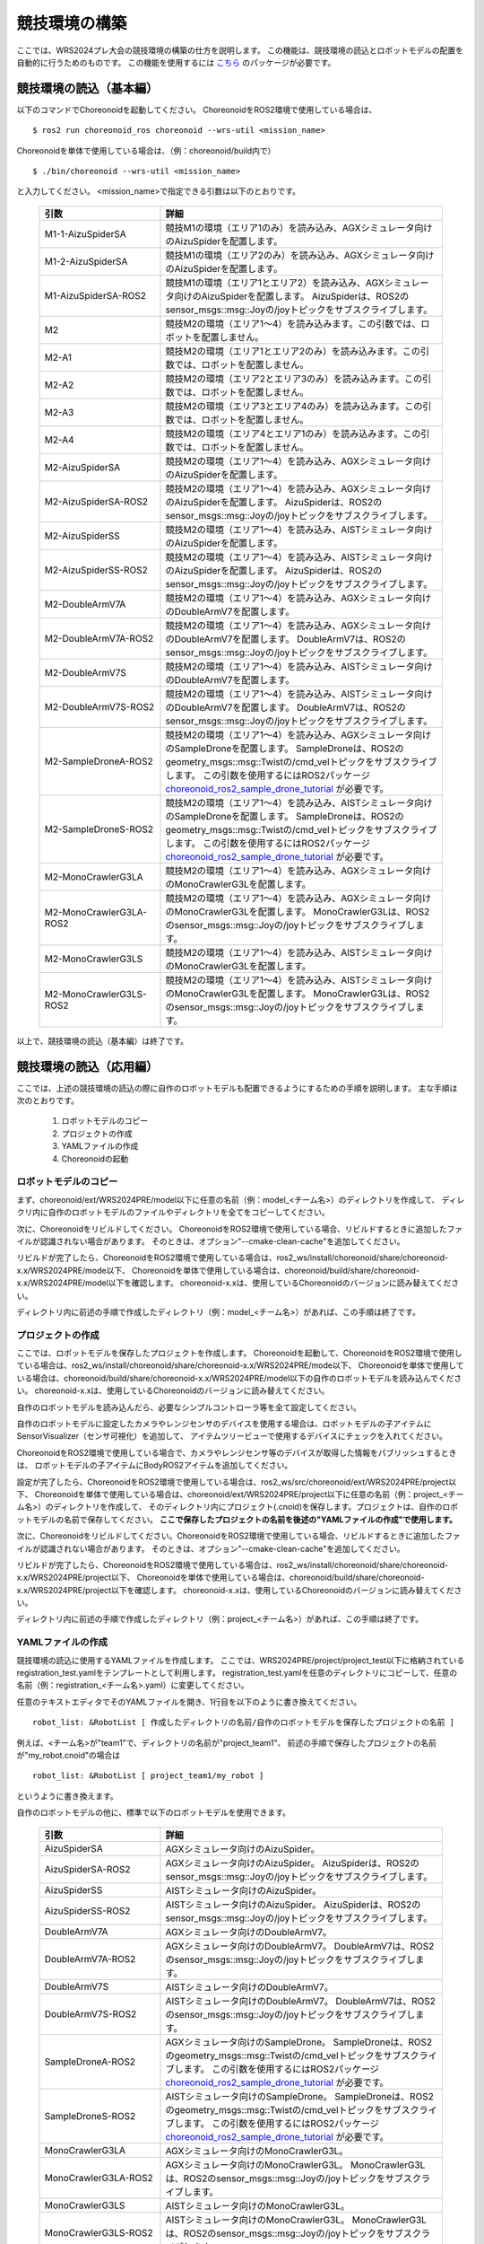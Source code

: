 
競技環境の構築
==============

ここでは、WRS2024プレ大会の競技環境の構築の仕方を説明します。
この機能は、競技環境の読込とロボットモデルの配置を自動的に行うためのものです。
この機能を使用するには `こちら <https://github.com/wrs-frei-simulation/WRS-Pre-2024>`_ のパッケージが必要です。

競技環境の読込（基本編）
------------------------

以下のコマンドでChoreonoidを起動してください。
ChoreonoidをROS2環境で使用している場合は、 ::

 $ ros2 run choreonoid_ros choreonoid --wrs-util <mission_name>

Choreonoidを単体で使用している場合は、（例：choreonoid/build内で） ::

 $ ./bin/choreonoid --wrs-util <mission_name>

と入力してください。
<mission_name>で指定できる引数は以下のとおりです。

 .. list-table::
  :widths: 30, 70
  :header-rows: 1

  * - 引数
    - 詳細
  * - M1-1-AizuSpiderSA
    - 競技M1の環境（エリア1のみ）を読み込み、AGXシミュレータ向けのAizuSpiderを配置します。
  * - M1-2-AizuSpiderSA
    - 競技M1の環境（エリア2のみ）を読み込み、AGXシミュレータ向けのAizuSpiderを配置します。
  * - M1-AizuSpiderSA-ROS2
    - 競技M1の環境（エリア1とエリア2）を読み込み、AGXシミュレータ向けのAizuSpiderを配置します。
      AizuSpiderは、ROS2のsensor_msgs::msg::Joyの/joyトピックをサブスクライブします。
  * - M2
    - 競技M2の環境（エリア1〜4）を読み込みます。この引数では、ロボットを配置しません。
  * - M2-A1
    - 競技M2の環境（エリア1とエリア2のみ）を読み込みます。この引数では、ロボットを配置しません。
  * - M2-A2
    - 競技M2の環境（エリア2とエリア3のみ）を読み込みます。この引数では、ロボットを配置しません。
  * - M2-A3
    - 競技M2の環境（エリア3とエリア4のみ）を読み込みます。この引数では、ロボットを配置しません。
  * - M2-A4
    - 競技M2の環境（エリア4とエリア1のみ）を読み込みます。この引数では、ロボットを配置しません。
  * - M2-AizuSpiderSA
    - 競技M2の環境（エリア1〜4）を読み込み、AGXシミュレータ向けのAizuSpiderを配置します。
  * - M2-AizuSpiderSA-ROS2
    - 競技M2の環境（エリア1〜4）を読み込み、AGXシミュレータ向けのAizuSpiderを配置します。
      AizuSpiderは、ROS2のsensor_msgs::msg::Joyの/joyトピックをサブスクライブします。
  * - M2-AizuSpiderSS
    - 競技M2の環境（エリア1〜4）を読み込み、AISTシミュレータ向けのAizuSpiderを配置します。
  * - M2-AizuSpiderSS-ROS2
    - 競技M2の環境（エリア1〜4）を読み込み、AISTシミュレータ向けのAizuSpiderを配置します。
      AizuSpiderは、ROS2のsensor_msgs::msg::Joyの/joyトピックをサブスクライブします。
  * - M2-DoubleArmV7A
    - 競技M2の環境（エリア1〜4）を読み込み、AGXシミュレータ向けのDoubleArmV7を配置します。
  * - M2-DoubleArmV7A-ROS2
    - 競技M2の環境（エリア1〜4）を読み込み、AGXシミュレータ向けのDoubleArmV7を配置します。
      DoubleArmV7は、ROS2のsensor_msgs::msg::Joyの/joyトピックをサブスクライブします。
  * - M2-DoubleArmV7S
    - 競技M2の環境（エリア1〜4）を読み込み、AISTシミュレータ向けのDoubleArmV7を配置します。
  * - M2-DoubleArmV7S-ROS2
    - 競技M2の環境（エリア1〜4）を読み込み、AISTシミュレータ向けのDoubleArmV7を配置します。
      DoubleArmV7は、ROS2のsensor_msgs::msg::Joyの/joyトピックをサブスクライブします。
  * - M2-SampleDroneA-ROS2
    - 競技M2の環境（エリア1〜4）を読み込み、AGXシミュレータ向けのSampleDroneを配置します。
      SampleDroneは、ROS2のgeometry_msgs::msg::Twistの/cmd_velトピックをサブスクライブします。
      この引数を使用するにはROS2パッケージ `choreonoid_ros2_sample_drone_tutorial <https://github.com/k38-suzuki/choreonoid_ros2_sample_drone_tutorial>`_ が必要です。
  * - M2-SampleDroneS-ROS2
    - 競技M2の環境（エリア1〜4）を読み込み、AISTシミュレータ向けのSampleDroneを配置します。
      SampleDroneは、ROS2のgeometry_msgs::msg::Twistの/cmd_velトピックをサブスクライブします。
      この引数を使用するにはROS2パッケージ `choreonoid_ros2_sample_drone_tutorial <https://github.com/k38-suzuki/choreonoid_ros2_sample_drone_tutorial>`_ が必要です。
  * - M2-MonoCrawlerG3LA
    - 競技M2の環境（エリア1〜4）を読み込み、AGXシミュレータ向けのMonoCrawlerG3Lを配置します。
  * - M2-MonoCrawlerG3LA-ROS2
    - 競技M2の環境（エリア1〜4）を読み込み、AGXシミュレータ向けのMonoCrawlerG3Lを配置します。
      MonoCrawlerG3Lは、ROS2のsensor_msgs::msg::Joyの/joyトピックをサブスクライブします。
  * - M2-MonoCrawlerG3LS
    - 競技M2の環境（エリア1〜4）を読み込み、AISTシミュレータ向けのMonoCrawlerG3Lを配置します。
  * - M2-MonoCrawlerG3LS-ROS2
    - 競技M2の環境（エリア1〜4）を読み込み、AISTシミュレータ向けのMonoCrawlerG3Lを配置します。
      MonoCrawlerG3Lは、ROS2のsensor_msgs::msg::Joyの/joyトピックをサブスクライブします。

以上で、競技環境の読込（基本編）は終了です。

競技環境の読込（応用編）
------------------------

ここでは、上述の競技環境の読込の際に自作のロボットモデルも配置できるようにするための手順を説明します。
主な手順は次のとおりです。

 1. ロボットモデルのコピー
 2. プロジェクトの作成
 3. YAMLファイルの作成
 4. Choreonoidの起動

ロボットモデルのコピー
~~~~~~~~~~~~~~~~~~~~~~

まず、choreonoid/ext/WRS2024PRE/model以下に任意の名前（例：model_<チーム名>）のディレクトリを作成して、
ディレクリ内に自作のロボットモデルのファイルやディレクトリを全てをコピーしてください。

次に、Choreonoidをリビルドしてください。
ChoreonoidをROS2環境で使用している場合、リビルドするときに追加したファイルが認識されない場合があります。
そのときは、オプション"--cmake-clean-cache"を追加してください。

リビルドが完了したら、ChoreonoidをROS2環境で使用している場合は、ros2_ws/install/choreonoid/share/choreonoid-x.x/WRS2024PRE/mode以下、
Choreonoidを単体で使用している場合は、choreonoid/build/share/choreonoid-x.x/WRS2024PRE/model以下を確認します。
choreonoid-x.xは、使用しているChoreonoidのバージョンに読み替えてください。

ディレクトリ内に前述の手順で作成したディレクトリ（例：model_<チーム名>）があれば、この手順は終了です。

プロジェクトの作成
~~~~~~~~~~~~~~~~~~

ここでは、ロボットモデルを保存したプロジェクトを作成します。
Choreonoidを起動して、ChoreonoidをROS2環境で使用している場合は、ros2_ws/install/choreonoid/share/choreonoid-x.x/WRS2024PRE/mode以下、
Choreonoidを単体で使用している場合は、choreonoid/build/share/choreonoid-x.x/WRS2024PRE/model以下の自作のロボットモデルを読み込んでください。
choreonoid-x.xは、使用しているChoreonoidのバージョンに読み替えてください。

自作のロボットモデルを読み込んだら、必要なシンプルコントローラ等を全て設定してください。

自作のロボットモデルに設定したカメラやレンジセンサのデバイスを使用する場合は、ロボットモデルの子アイテムにSensorVisualizer（センサ可視化）を追加して、
アイテムツリービューで使用するデバイスにチェックを入れてください。

ChoreonoidをROS2環境で使用している場合で、カメラやレンジセンサ等のデバイスが取得した情報をパブリッシュするときは、
ロボットモデルの子アイテムにBodyROS2アイテムを追加してください。

設定が完了したら、ChoreonoidをROS2環境で使用している場合は、ros2_ws/src/choreonoid/ext/WRS2024PRE/project以下、
Choreonoidを単体で使用している場合は、choreonoid/ext/WRS2024PRE/project以下に任意の名前（例：project_<チーム名>）のディレクトリを作成して、
そのディレクトリ内にプロジェクト(.cnoid)を保存します。プロジェクトは、自作のロボットモデルの名前で保存してください。
**ここで保存したプロジェクトの名前を後述の"YAMLファイルの作成"で使用します。**

次に、Choreonoidをリビルドしてください。ChoreonoidをROS2環境で使用している場合、リビルドするときに追加したファイルが認識されない場合があります。
そのときは、オプション"--cmake-clean-cache"を追加してください。

リビルドが完了したら、ChoreonoidをROS2環境で使用している場合は、ros2_ws/install/choreonoid/share/choreonoid-x.x/WRS2024PRE/project以下、
Choreonoidを単体で使用している場合は、choreonoid/build/share/choreonoid-x.x/WRS2024PRE/project以下を確認します。
choreonoid-x.xは、使用しているChoreonoidのバージョンに読み替えてください。

ディレクトリ内に前述の手順で作成したディレクトリ（例：project_<チーム名>）があれば、この手順は終了です。

YAMLファイルの作成
~~~~~~~~~~~~~~~~~~

競技環境の読込に使用するYAMLファイルを作成します。
ここでは、WRS2024PRE/project/project_test以下に格納されているregistration_test.yamlをテンプレートとして利用します。
registration_test.yamlを任意のディレクトリにコピーして、任意の名前（例：registration_<チーム名>.yaml）に変更してください。

任意のテキストエディタでそのYAMLファイルを開き、1行目を以下のように書き換えてください。 ::

 robot_list: &RobotList [ 作成したディレクトリの名前/自作のロボットモデルを保存したプロジェクトの名前 ]

例えば、<チーム名>が"team1"で、ディレクトリの名前が"project_team1"、
前述の手順で保存したプロジェクトの名前が"my_robot.cnoid"の場合は ::

 robot_list: &RobotList [ project_team1/my_robot ]

というように書き換えます。

自作のロボットモデルの他に、標準で以下のロボットモデルを使用できます。

 .. list-table::
  :widths: 30, 70
  :header-rows: 1

  * - 引数
    - 詳細
  * - AizuSpiderSA
    - AGXシミュレータ向けのAizuSpider。
  * - AizuSpiderSA-ROS2
    - AGXシミュレータ向けのAizuSpider。
      AizuSpiderは、ROS2のsensor_msgs::msg::Joyの/joyトピックをサブスクライブします。
  * - AizuSpiderSS
    - AISTシミュレータ向けのAizuSpider。
  * - AizuSpiderSS-ROS2
    - AISTシミュレータ向けのAizuSpider。
      AizuSpiderは、ROS2のsensor_msgs::msg::Joyの/joyトピックをサブスクライブします。
  * - DoubleArmV7A
    - AGXシミュレータ向けのDoubleArmV7。
  * - DoubleArmV7A-ROS2
    - AGXシミュレータ向けのDoubleArmV7。
      DoubleArmV7は、ROS2のsensor_msgs::msg::Joyの/joyトピックをサブスクライブします。
  * - DoubleArmV7S
    - AISTシミュレータ向けのDoubleArmV7。
  * - DoubleArmV7S-ROS2
    - AISTシミュレータ向けのDoubleArmV7。
      DoubleArmV7は、ROS2のsensor_msgs::msg::Joyの/joyトピックをサブスクライブします。
  * - SampleDroneA-ROS2
    - AGXシミュレータ向けのSampleDrone。
      SampleDroneは、ROS2のgeometry_msgs::msg::Twistの/cmd_velトピックをサブスクライブします。
      この引数を使用するにはROS2パッケージ `choreonoid_ros2_sample_drone_tutorial <https://github.com/k38-suzuki/choreonoid_ros2_sample_drone_tutorial>`_ が必要です。
  * - SampleDroneS-ROS2
    - AISTシミュレータ向けのSampleDrone。
      SampleDroneは、ROS2のgeometry_msgs::msg::Twistの/cmd_velトピックをサブスクライブします。
      この引数を使用するにはROS2パッケージ `choreonoid_ros2_sample_drone_tutorial <https://github.com/k38-suzuki/choreonoid_ros2_sample_drone_tutorial>`_ が必要です。
  * - MonoCrawlerG3LA
    - AGXシミュレータ向けのMonoCrawlerG3L。
  * - MonoCrawlerG3LA-ROS2
    - AGXシミュレータ向けのMonoCrawlerG3L。
      MonoCrawlerG3Lは、ROS2のsensor_msgs::msg::Joyの/joyトピックをサブスクライブします。
  * - MonoCrawlerG3LS
    - AISTシミュレータ向けのMonoCrawlerG3L。
  * - MonoCrawlerG3LS-ROS2
    - AISTシミュレータ向けのMonoCrawlerG3L。
      MonoCrawlerG3Lは、ROS2のsensor_msgs::msg::Joyの/joyトピックをサブスクライブします。

例えば、ROS環境で使用できるAGXシミュレータ向けのAizuSpider（AizuSpiderSA-ROS2）を自作のロボットモデル（my_robot）と同時に使用する場合は、
YAMLファイルの1行目を以下のように書き換えてください。 ::

 robot_list: &RobotList [ project_team1/my_robot, AizuSpiderSA-ROS2 ]

この設定で競技環境を読み込んだ場合、my_robotが左側、AizuSpiderSAが右側に配置されます。
配置を入れ替える場合は、順番を入れ替えて次のように書き換えてください。 ::

 robot_list: &RobotList [ AizuSpiderSA-ROS2, project_team1/my_robot ]

YAMLファイルを保存したら、この手順は終了です。

Choreonoidの起動
~~~~~~~~~~~~~~~~

Choreonoidを起動します。

以下のコマンドでChoreonoidを起動してください。
ChoreonoidをROS2環境で使用している場合は、 ::

 $ ros2 run choreonoid_ros choreonoid <path/to/yaml> --wrs-util <mission_name>

Choreonoidを単体で使用している場合は、（例：choreonoid/build内で） ::

 $ ./bin/choreonoid <path/to/yaml> --wrs-util <mission_name>

と入力してください。
**引数の順番に注意してください。**
<path/to/yaml>には、前述の手順で作成したYAMLファイルまでのパスを引数として入力してください。
<mission_name>で指定できる引数は以下のとおりです。

 .. list-table::
  :widths: 30, 70
  :header-rows: 1

  * - 引数
    - 詳細
  * - M2
    - 競技M2の環境（エリア1〜4）を読み込み、自作のロボットモデルを配置します。
  * - M2-A1
    - 競技M2の環境（エリア1とエリア2のみ）を読み込み、自作のロボットモデルを配置します。
  * - M2-A2
    - 競技M2の環境（エリア2とエリア3のみ）を読み込み、自作のロボットモデルを配置します。
  * - M2-A3
    - 競技M2の環境（エリア3とエリア4のみ）を読み込み、自作のロボットモデルを配置します。
  * - M2-A4
    - 競技M2の環境（エリア4とエリア1のみ）を読み込み、自作のロボットモデルを配置します。

Choreonoidを起動したときに、ロボットモデルの配置がズレている場合は、
start_positionで初期位置の座標[ x, y, z ]を調整してください。
ここで、座標はメートル単位で指定します。

以上で、競技環境の読込（応用編）は終了です。

YAMLファイルの詳細
------------------

.. list-table::
  :widths: 20,12,12,75
  :header-rows: 1

  * - パラメータ
    - デフォルト値
    - 単位
    - 意味
  * - name
    - 空
    - \-
    - 設定の名前を指定します。
      **ここで指定した名前が引数<mission_name>で指定できます。**
  * - task_project
    - 空
    - \-
    - フィールドが保存されたプロジェクトをリストで指定します。
      ChoreonoidをROS2環境で使用している場合は、ros2_ws/install/choreonoid/share/choreonoid-x.x/WRS2024PRE/project以下、
      Choreonoidを単体で使用している場合は、choreonoid/build/share/choreonoid-x.x/WRS2024PRE/project以下にあるプロジェクトを指定できます。
      プロジェクトは、リストで指定した順番に読み込まれます。
  * - robot_project
    - 空
    - \-
    - ロボットが保存されたプロジェクトをリストで指定します。
      ChoreonoidをROS2環境で使用している場合は、ros2_ws/install/choreonoid/share/choreonoid-x.x/WRS2024PRE/project以下、
      Choreonoidを単体で使用している場合は、choreonoid/build/share/choreonoid-x.x/WRS2024PRE/project以下にあるプロジェクトを指定できます。
      プロジェクトは、リストで指定した順番に読み込まれ、先に指定したロボットを左側、後に指定したロボットは右側に配置されます。
  * - robot_alignment
    - X+
    - \-
    - 初期配置のロボットの向きを指定できます。
      X+、X-、Y+、Y-、X+Z+、X-Z+、Y+Z+、Y-Z+が指定できます。
      X+Z+、X-Z+、Y+Z+、Y-Z+では、ロボットがZ軸方向に並べて配置されます。
  * - start_position
    - [ 0.0, 0.0, 0.0 ]
    - [ m, m, m]
    - ロボットの初期配置の座標を指定します。
      座標はメートル単位で指定します。
  * - simulator_project
    - 空
    - \-
    - シミュレータアイテムが保存されたプロジェクトをリストで指定します。
      ChoreonoidをROS2環境で使用している場合は、ros2_ws/install/choreonoid/share/choreonoid-x.x/WRS2024PRE/project以下、
      Choreonoidを単体で使用している場合は、choreonoid/build/share/choreonoid-x.x/WRS2024PRE/project以下にあるプロジェクトを指定できます。
      プロジェクトは、リストで指定した順番に読み込まれます。
  * - view_project
    - 空
    - \-
    - ビューのレイアウトが保存されたプロジェクトをリストで指定します。
      ChoreonoidをROS2環境で使用している場合は、ros2_ws/install/choreonoid/share/choreonoid-x.x/WRS2024PRE/project以下、
      Choreonoidを単体で使用している場合は、choreonoid/build/share/choreonoid-x.x/WRS2024PRE/project以下にあるプロジェクトを指定できます。
      プロジェクトは、リストで指定した順番に読み込まれます。
  * - enable_recording
    - false
    - \-
    - 起動した環境のWorldアイテムにWorldLogFileアイテムを子アイテムとして追加します。
